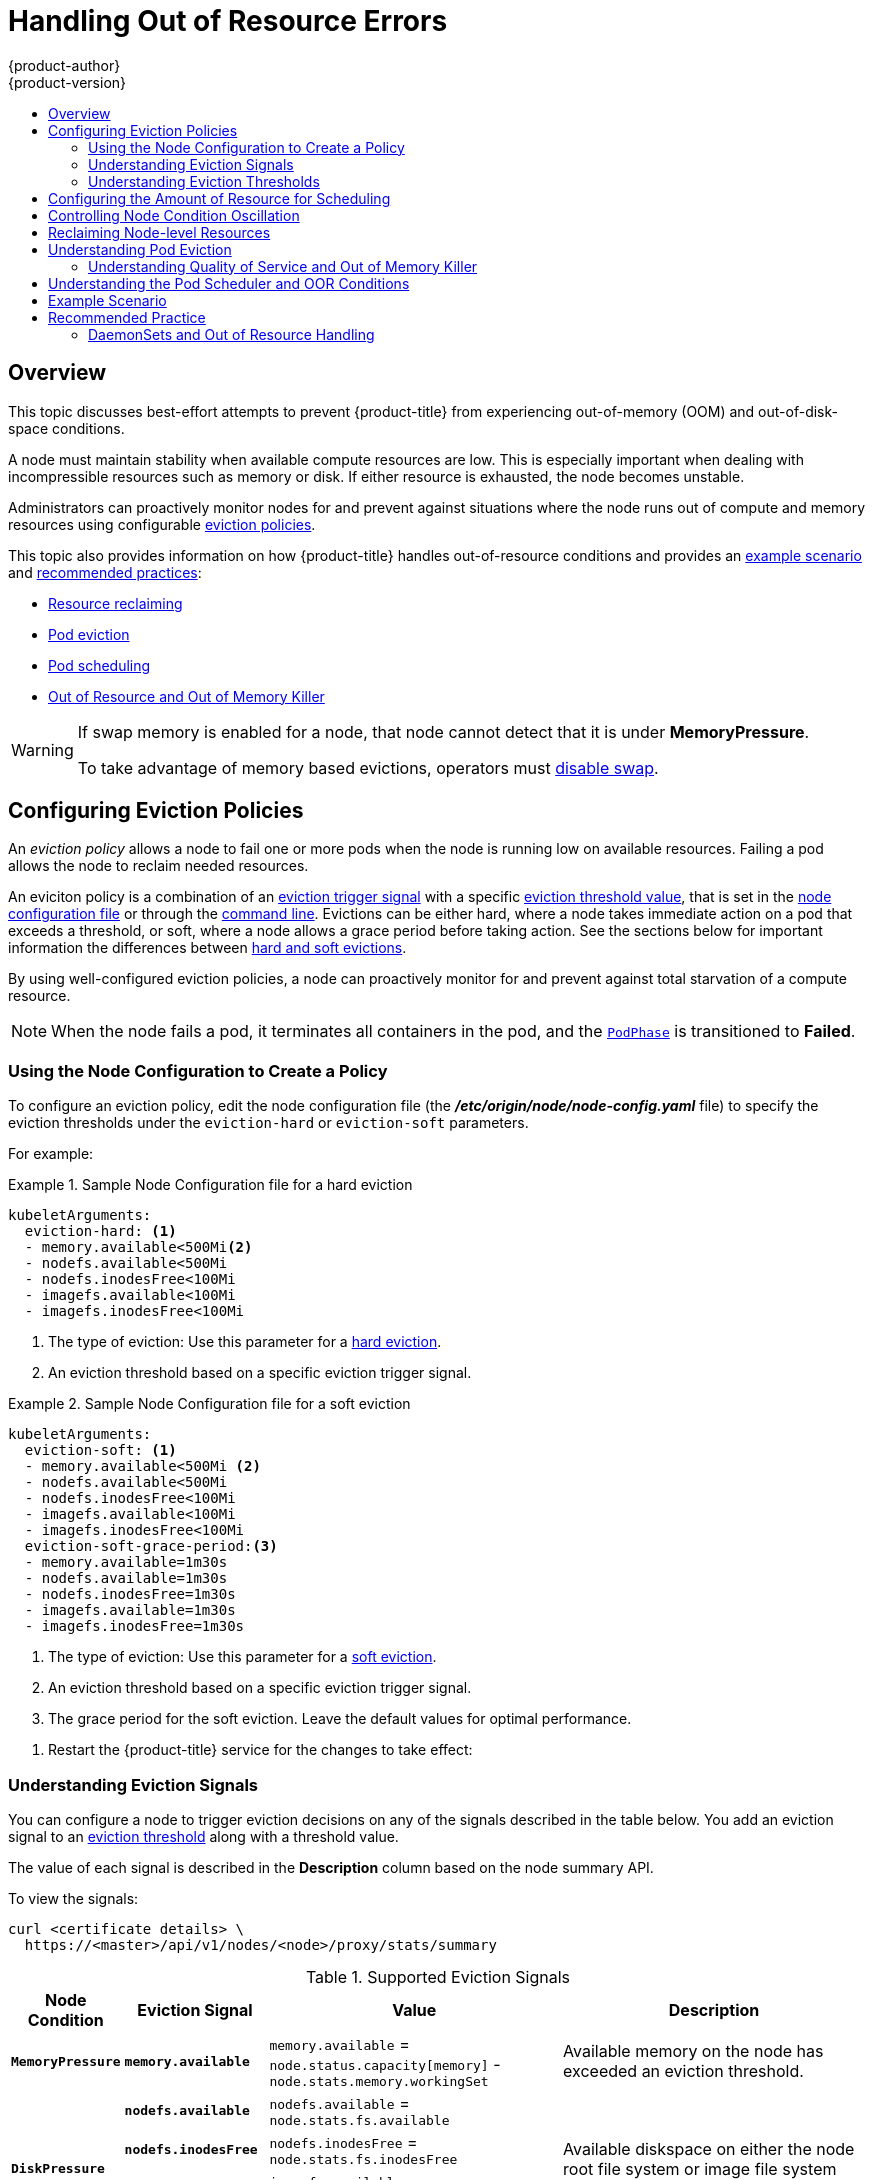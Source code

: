 [[admin-guide-handling-out-of-resource-errors]]
= Handling Out of Resource Errors
{product-author}
{product-version}
:data-uri:
:icons:
:experimental:
:toc: macro
:toc-title:

toc::[]

== Overview

This topic discusses best-effort attempts to prevent {product-title} from experiencing out-of-memory (OOM) and out-of-disk-space conditions.

A node must maintain stability when available compute resources are low.
This is especially important when dealing with incompressible resources such as
memory or disk. If either resource is exhausted, the node becomes unstable.

Administrators can proactively monitor nodes for and prevent against situations where the node runs out of compute and memory resources using configurable xref:out-of-resource-eviction-policy[eviction policies].

This topic also provides information on how {product-title} handles out-of-resource conditions and provides an xref:out-of-resource-schedulable-resources-and-eviction-policies[example scenario] and xref:out-of-resource-recommended-practices[recommended practices]:

* xref:out-of-resource-reclaiming-node-level-resources[Resource reclaiming]
* xref:out-of-resource-eviction-of-pods[Pod eviction]
* xref:out-of-resource-scheduler[Pod scheduling]
* xref:out-of-resource-node-out-of-resource-and-out-of-memory[Out of Resource and Out of Memory Killer]

[WARNING]
====
If swap memory is enabled for a node, that node cannot detect that it is under *MemoryPressure*.

To take advantage of memory based evictions, operators must
xref:../admin_guide/overcommit.adoc#disabling-swap-memory[disable swap].
====


[[out-of-resource-eviction-policy]]
== Configuring Eviction Policies

An _eviction policy_ allows a node to fail one or more pods when the node is running low on available resources.
Failing a pod allows the node to reclaim needed resources.

An eviciton policy is a combination of an xref:out-of-resource-eviction-signals[eviction trigger signal] with a specific xref:out-of-resource-eviction-thresholds[eviction threshold value], that is set
in the xref:out-of-resource-eviction-policy[node configuration file] or through the xref:out-of-resource-eviction-thresholds[command line]. Evictions can be either hard, where a node takes immediate action on a pod that exceeds a threshold, or soft, where a node allows a grace period before taking action. See the sections below for important information the differences between xref:out-of-resource-eviction-thresholds[hard and soft evictions].

By using well-configured eviction policies, a node can proactively monitor for and prevent
against total starvation of a compute resource.

[NOTE]
====
When the node fails a pod, it terminates all containers in the pod, and
the link:https://kubernetes.io/docs/concepts/workloads/pods/pod-lifecycle/#pod-phase[`PodPhase`] is transitioned to *Failed*.
====

[[out-of-resource-create-config]]
=== Using the Node Configuration to Create a Policy

To configure an eviction policy, edit the node configuration file (the *_/etc/origin/node/node-config.yaml_* file) to specify the eviction thresholds under the `eviction-hard` or `eviction-soft` parameters.

For example:

.Sample Node Configuration file for a hard eviction
====
----
kubeletArguments:
  eviction-hard: <1>
  - memory.available<500Mi<2>
  - nodefs.available<500Mi
  - nodefs.inodesFree<100Mi
  - imagefs.available<100Mi
  - imagefs.inodesFree<100Mi
----

<1> The type of eviction: Use this parameter for a xref:out-of-resource-hard-eviction-thresholds[hard eviction].
<2> An eviction threshold based on a specific eviction trigger signal.
====

.Sample Node Configuration file for a soft eviction
====
----
kubeletArguments:
  eviction-soft: <1>
  - memory.available<500Mi <2>
  - nodefs.available<500Mi
  - nodefs.inodesFree<100Mi
  - imagefs.available<100Mi
  - imagefs.inodesFree<100Mi
  eviction-soft-grace-period:<3>
  - memory.available=1m30s
  - nodefs.available=1m30s
  - nodefs.inodesFree=1m30s
  - imagefs.available=1m30s
  - imagefs.inodesFree=1m30s
----

<1> The type of eviction: Use this parameter for a xref:out-of-resource-hard-eviction-thresholds[soft eviction].
<2> An eviction threshold based on a specific eviction trigger signal.
<3> The grace period for the soft eviction. Leave the default values for optimal performance.
====

. Restart the {product-title} service for the changes to take effect:
+
ifdef::openshift-enterprise[]
----
# systemctl restart atomic-openshift-node
----
endif::[]
ifdef::openshift-origin[]
----
# systemctl restart origin-node
----
endif::[]


[[out-of-resource-eviction-signals]]
=== Understanding Eviction Signals

You can configure a node to trigger eviction decisions on any of the signals described in the table below. You add an eviction signal to an xref:out-of-resource-eviction-thresholds[eviction threshold] along with a threshold value.

The value of each signal is described in the *Description* column based on the node summary API.

To view the signals:

----
curl <certificate details> \
  https://<master>/api/v1/nodes/<node>/proxy/stats/summary
----

////
curl --cacert /path/to/ca.crt
////

[[out-of-resource-eviction-signals-supported]]
.Supported Eviction Signals
[cols="2a,2a,2a,10a",options="header"]
|===

|Node Condition |Eviction Signal | Value |Description

|`*MemoryPressure*`
|`*memory.available*`
|`memory.available` = `node.status.capacity[memory]` - `node.stats.memory.workingSet`
| Available memory on the node has exceeded an eviction threshold.

.4+|`*DiskPressure*`
|`*nodefs.available*`
|`nodefs.available` = `node.stats.fs.available`
.4+| Available diskspace on either the node root file system or image file system has exceeded an eviction threshold.

|`*nodefs.inodesFree*`
|`nodefs.inodesFree` = `node.stats.fs.inodesFree`

|`*imagefs.available*`
|`imagefs.available` = `node.stats.runtime.imagefs.available`

|`*imagefs.inodesFree*`
|`imagefs.inodesFree` = `node.stats.runtime.imagefs.inodesFree`
|===

Each of the above signals supports either a literal or percentage-based value. The percentage-based value is calculated relative to the total capacity associated with each signal.

A script derives the value for `memory.available` from your cgroup driver using the same set of steps that the kubelet performs. The script excludes inactive file memory (that is, the number of bytes of file-backed memory on inactive LRU list) from its calculation as it assumes that inactive file memory is reclaimable under pressure.

[NOTE]
====
Do not use tools like `free -m`, because `free -m` does not work in a container.
====

The node supports the `nodefs` and `imagefs` file system partitions when detecting disk pressure, as follows:

* The `nodefs` file system that the node uses for local disk volumes, daemon logs,
and so on (for example, the file system that provides `/`).
* The `imagefs` file system that the container runtime uses for storing images and
individual container writable layers.

{product-title} monitors these file systems every 10 seconds.

If you store volumes and logs in a dedicated file system, the node will not
monitor that file system.

[NOTE]
====
As of {product-title} 3.4, the node supports the ability to trigger eviction
decisions based on disk pressure. Operators must opt-in to enable disk-based
evictions. Prior to evicting pods due to disk pressure, the node also
performs
xref:../admin_guide/garbage_collection.adoc#admin-guide-garbage-collection[container
and image garbage collection]. In future releases, garbage collection will be
deprecated in favor of a pure disk-eviction based configuration.
====

[[out-of-resource-eviction-thresholds]]
=== Understanding Eviction Thresholds

You can configure a node to specify eviction thresholds, which triggers the node
to reclaim resources, by adding a threshold to the xref:out-of-resource-eviction-policy[node configuration file].

If an eviction threshold is met, independent of its associated grace period, the
node reports a condition indicating that the node is under memory or disk pressure. This prevents the scheduler from scheduling any additional pods on the node while attempts to reclaim resources are made.

The node continues to report node status updates at the frequency specified by the `node-status-update-frequency` argument, which
defaults to `10s` (ten seconds).

Eviction thresholds can be xref:out-of-resource-hard-eviction-thresholds[hard], for when the node takes immediate action when a
threshold is met, or xref:out-of-resource-soft-eviction-thresholds[soft], for when you allow a grace period before
reclaiming resources.

[NOTE]
====
Soft eviction usage is more common when you are targeting a certain level of
utilization, but can tolerate temporary spikes. We recommended
setting the soft eviction threshold lower than the hard eviction
threshold, but the time period can be operator-specific. The system reservation
should also cover the soft eviction threshold.

The soft eviction threshold is an advanced feature. You should configure a hard eviction threshold before attempting to use soft eviction thresholds.
====

Thresholds are configured in the following form:

----
<eviction_signal><operator><quantity>
----

* the `eviction-signal` value can be any xref:out-of-resource-eviction-signals-supported[supported eviction signal].
* the `operator` value is `<`.
* the `quantity` value must match the link:https://github.com/kubernetes/community/blob/master/contributors/design-proposals/scheduling/resources.md#resource-quantities[quantity representation] used by
Kubernetes and can be expressed as a percentage if it ends with the `%` token.

For example, if an operator has a node with 10Gi of memory, and that operator wants to induce eviction if available memory falls below 1Gi, an eviction threshold for memory can be specified as either of the following:

----
memory.available<1Gi
memory.available<10%
----

[[out-of-resource-eviction-monitoring-interval]]

[NOTE]
====
The node evaluates and monitors eviction thresholds every 10 seconds and the
value can not be modified. This is the housekeeping interval.
====


[[out-of-resource-hard-eviction-thresholds]]
==== Understanding Hard Eviction Thresholds

A hard eviction threshold has no grace period and, if observed, the node takes immediate action to reclaim the associated starved resource. If a hard eviction
threshold is met, the node kills the pod immediately with no graceful termination.

To configure hard eviction thresholds, add eviction thresholds to the xref:out-of-resource-eviction-policy[node configuration file]
under `eviction-hard`, as shown in xref:out-of-resource-create-config[Using the Node Configuration to Create a Policy].

.Sample Node Configuration file with hard eviction thresholds
----
kubeletArguments:
  eviction-hard:
  - memory.available<500Mi
  - nodefs.available<500Mi
  - nodefs.inodesFree<100Mi
  - imagefs.available<100Mi
  - imagefs.inodesFree<100Mi
----

This example is a general guideline and not recommended settings.

[[out-of-resource-soft-eviction-thresholds]]
==== Understanding Soft Eviction Thresholds

A soft eviction threshold pairs an eviction threshold with a required administrator-specified grace period. The node does not reclaim resources associated with the eviction signal until that grace period is exceeded. If no grace period is provided in the node configuration the node errors on startup.

In addition, if a soft eviction threshold is met, an operator can specify a maximum allowed pod termination grace period to use when evicting pods from the
node. If `eviction-max-pod-grace-period` is specified, the node uses the lesser value among the `pod.Spec.TerminationGracePeriodSeconds` and the maximum-allowed grace period. If not specified, the node kills pods immediately with no graceful termination.

For soft eviction thresholds the following flags are supported:

* `eviction-soft`: a set of eviction thresholds (for example, `memory.available<1.5Gi`) that, if met over a corresponding grace period, triggers a pod eviction.
* `eviction-soft-grace-period`: a set of eviction grace periods (for example, `memory.available=1m30s`) that correspond to how long a soft eviction threshold must hold before triggering a pod eviction.
* `eviction-max-pod-grace-period`: the maximum-allowed grace period (in seconds) to use when terminating pods in response to a soft eviction threshold being met.

To configure soft eviction thresholds, add eviction thresholds to the xref:out-of-resource-eviction-policy[node configuration file] under `eviction-soft`, as shown in xref:out-of-resource-create-config[Using the Node Configuration to Create a Policy].

.Sample Node Configuration files with soft eviction thresholds
----
kubeletArguments:
  eviction-soft:
  - memory.available<500Mi
  - nodefs.available<500Mi
  - nodefs.inodesFree<100Mi
  - imagefs.available<100Mi
  - imagefs.inodesFree<100Mi
  eviction-soft-grace-period:
  - memory.available=1m30s
  - nodefs.available=1m30s
  - nodefs.inodesFree=1m30s
  - imagefs.available=1m30s
  - imagefs.inodesFree=1m30s
----

This example is a general guideline and not recommended settings.

[[out-of-resource-allocatable]]
== Configuring the Amount of Resource for Scheduling

You can control how much of a node resource is made available for scheduling in order to allow the scheduler to fully allocate a node and to prevent
evictions.

Set `system-reserved` equal to the amount of resource you want available to the scheduler for deploying pods and for system-daemons.
Evictions should only occur if pods use more than their requested amount of an allocatable resource.

A node reports two values:

* `Capacity`: How much resource is on the machine
* `Allocatable`: How much resource is made available for scheduling.


To configure the amount of allocatable resources, edit the node configuration file (the *_/etc/origin/node/node-config.yaml_* file) to add or modify the `system-reserved` parameter for `eviction-hard` or `eviction-soft`.
+
====
----
kubeletArguments:
  eviction-hard: <1>
    - "memory.available<500Mi"
  system-reserved:
    - "1.5Gi"
----
<1> This threshold can either be `eviction-hard` or `eviction-soft`.
====

. Restart the {product-title} service for the changes to take effect:
+
ifdef::openshift-enterprise[]
----
# systemctl restart atomic-openshift-node
----
endif::[]
ifdef::openshift-origin[]
----
# systemctl restart origin-node
----
endif::[]



[[out-of-resource-oscillation-of-node-conditions]]
== Controlling Node Condition Oscillation

If a node is oscillating above and below a soft eviction threshold, but not exceeding its associated grace period, the corresponding node condition
oscillates between *true* and *false*, which can cause problems for the scheduler.

To prevent this oscillation, set the `eviction-pressure-transition-period` parameter to control how long the node must wait before transitioning out of a pressure condition.

. Edit or add the parameter to the `kubeletArguments` section of the node configuration file
(the *_/etc/origin/node/node-config.yaml_*)
using a set of `<resource_type>=<resource_quantity>` pairs.
----
kubeletArguments:
  eviction-pressure-transition-period="5m"
----
+
The node toggles the condition back to *false* when the node has not observed an eviction threshold being met
for the specified pressure condition for the specified period.
+
[NOTE]
====
Use the default value (5 minutes) before doing any adjustments.
The default choice is intended to allow the system to stabilize, and to prevent the scheduler from assigning new pods to the node before it has settled.
====

. Restart the {product-title} services for the changes to take effect:
+
ifdef::openshift-enterprise[]
----
# systemctl restart atomic-openshift-node
----
endif::[]
ifdef::openshift-origin[]
----
# systemctl restart origin-node
----
endif::[]


[[out-of-resource-reclaiming-node-level-resources]]
== Reclaiming Node-level Resources

If an eviction criteria is satisfied, the node initiates the process of reclaiming the pressured resource until the signal goes below the defined threshold. During this time, the node does not support scheduling any new pods.

The node attempts to reclaim node-level resources prior to evicting end-user pods, based on whether the host system has a dedicated `imagefs` configured for the
container runtime.

[discrete]
[[reclaiming-with-imagefs]]
===== With Imagefs

If the host system has `imagefs`:

* If the `nodefs` file system meets eviction thresholds, the node frees up disk
space in the following order:

** Delete dead pods/containers

* If the `imagefs` file system meets eviction thresholds, the node frees up disk
space in the following order:

** Delete all unused images

[discrete]
[[reclaiming-without-imagefs]]
===== Without Imagefs

If the host system does not have `imagefs`:

* If the `nodefs` file system meets eviction thresholds, the node frees up disk
space in the following order:

** Delete dead pods/containers
** Delete all unused images

[[out-of-resource-eviction-of-pods]]
== Understanding Pod Eviction

If an eviction threshold is met and the grace period is passed, the node initiates the process of evicting pods until the signal goes below
the defined threshold.

The node ranks pods for eviction by their xref:../admin_guide/overcommit.adoc#qos-classes[quality of service], and, among those with the same quality of service, by the consumption of the starved compute resource relative to the pod's scheduling request.

Each QOS level has an OOM score, which the Linux out-of-memory tool (OOM killer) uses to determine which pods to kill.
See xref:out-of-resource-node-out-of-resource-and-out-of-memory[Understanding Quality of Service and Out of Memory Killer] below.

The following table lists each QOS level and the associated OOM score.

.Quality of Service Levels
[cols="3a,8a",options="header"]
|===

| Quality of Service | Description

|`Guaranteed`
| Pods that consume the highest amount of the starved resource relative to
their request are failed first. If no pod has exceeded its request, the strategy
targets the largest consumer of the starved resource.

|`Burstable`
|Pods that consume the highest amount of the starved resource relative to their
request for that resource are failed first. If no pod has exceeded its request,
the strategy targets the largest consumer of the starved resource.

|`BestEffort`
| Pods that consume the highest amount of the starved resource are failed
first.
|===

A `Guaranteed` pod will never be evicted because of another pod's resource consumption unless a system daemon (such as node, *docker*, *journald*) is consuming more resources than were reserved using *system-reserved*, or *kube-reserved* allocations or if the node has only `Guaranteed` pods remaining.

If the node has only `Guaranteed` pods remaining, the node evicts a `Guaranteed` pod that least impacts node stability and limits the impact of the unexpected consumption to other `Guaranteed` pods.

Local disk is a `BestEffort` resource. If necessary, the node evicts pods one at a time to reclaim disk when `DiskPressure` is encountered. The node ranks
pods by quality of service. If the node is responding to inode starvation, it will reclaim inodes by evicting pods with the lowest quality of service first.
If the node is responding to lack of available disk, it will rank pods within a quality of service that consumes the largest amount of local disk, and evict
those pods first.


[[out-of-resource-node-out-of-resource-and-out-of-memory]]
=== Understanding Quality of Service and Out of Memory Killer

If the node experiences a system out of memory (OOM) event before it is able to reclaim memory, the node depends on the OOM killer to respond.

The node sets a `oom_score_adj` value for each container based on the quality of service for the pod.

.Quality of Service Levels
[cols="3a,8a",options="header"]
|===

| Quality of Service |`oom_score_adj` Value

|`Guaranteed`
| -998

|`Burstable`
| min(max(2, 1000 - (1000 * memoryRequestBytes) / machineMemoryCapacityBytes), 999)

|`BestEffort`
| 1000
|===

If the node is unable to reclaim memory prior to experiencing a system OOM event, the `oom_killer` calculates an `oom_score`:

----
% of node memory a container is using + `oom_score_adj` = `oom_score`
----

The node then kills the container with the highest score.

Containers with the lowest quality of service that are consuming the largest amount of memory relative to the scheduling request are failed first.

Unlike pod eviction, if a pod container is OOM failed, it can be restarted by the node based on the node xref:../rest_api/openshift_v1.html#v1-podspec[restart policy].


[[out-of-resource-scheduler]]
== Understanding the Pod Scheduler and OOR Conditions

The scheduler views node conditions when placing additional pods on the node. For example, if the node has an eviction threshold like the following:

----
eviction-hard is "memory.available<500Mi"
----

and available memory falls below 500Mi, the node reports a value in `Node.Status.Conditions` as `MemoryPressure` as true.

.Node Conditions and Scheduler Behavior
[cols="3a,8a",options="header"]
|===

|Node Condition |Scheduler Behavior

|`*MemoryPressure*`
|If a node reports this condition, the scheduler will not place `BestEffort` pods on that node.

|`*DiskPressure*`
|If a node reports this condition, the scheduler will not place any additional pods on that node.
|===



[[out-of-resource-schedulable-resources-and-eviction-policies]]
== Example Scenario

Consider the following scenario.

An opertator:

* has a node with a memory capacity of `10Gi`;
* wants to reserve 10% of memory capacity for system daemons
(kernel, node, etc.);
* wants to evict pods at 95% memory utilization to reduce
thrashing and incidence of system OOM.

Implicit in this configuration is the understanding that `system-reserved` should include the amount of memory covered by the eviction threshold.

To reach that capacity, either some pod is using more than its request, or the system is using more than `1Gi`.

If a node has 10 Gi of capacity, and you want to reserve 10% of that capacity for the system daemons (`system-reserved`), perform the following calculation:

----
capacity = 10 Gi
system-reserved = 10 Gi * .01 = 1 Gi
----

The amount of allocatable resources becomes:

----
allocatable = capacity - system-reserved = 9 Gi
----

This means by default, the scheduler will schedule pods that request 9 Gi of
memory to that node.

If you want to turn on eviction so that eviction is triggered when the node observes that available memory falls below 10% of capacity for 30 seconds, or
immediately when it falls below 5% of capacity, you need the scheduler to see allocatable as 8Gi. Therefore, ensure your system reservation covers the greater of your eviction thresholds.

----
capacity = 10 Gi
eviction-threshold = 10 Gi * .05 = .5 Gi
system-reserved = (10Gi * .01) + eviction-threshold = 1.5 Gi
allocatable = capacity - system-reserved = 8.5 Gi
----

Enter the following in the *_node-config.yaml_*:
----
kubeletArguments:
  system-reserved:
  - "8.5Gi"
  eviction-hard:
  - memory.available<.5Gi
  eviction-soft:
  - memory.available<1Gi
  eviction-soft-grace-period:
  - memory.available=30s
----


This configuration ensures that the scheduler does not place pods on a node that immediately induce memory pressure and trigger eviction assuming those pods use
less than their configured request.


[[out-of-resource-recommended-practices]]
== Recommended Practice

[[out-of-resource-best-practice-daemonset]]
=== DaemonSets and Out of Resource Handling

If a node evicts a pod that was created by a DaemonSet, the pod will
immediately be recreated and rescheduled back to the same node, because the node
has no ability to distinguish a pod created from a DaemonSet versus any other
object.

In general, DaemonSets should not create `BestEffort` pods to avoid being
identified as a candidate pod for eviction. Instead DaemonSets should ideally
launch `Guaranteed` pods.
